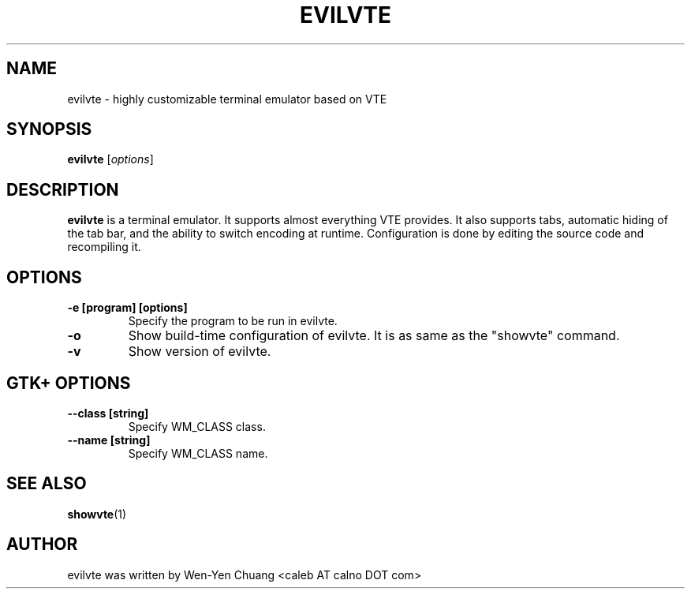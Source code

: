 .TH EVILVTE 1
.SH NAME
evilvte \- highly customizable terminal emulator based on VTE
.SH SYNOPSIS
.B evilvte
.RI [ options ]
.SH DESCRIPTION
.B evilvte
is a terminal emulator. It supports almost everything VTE provides. It also supports tabs, automatic hiding of the tab bar, and the ability to switch encoding at runtime. Configuration is done by editing the source code and recompiling it.
.SH OPTIONS
.TP
.B \-e [program] [options]
Specify the program to be run in evilvte.
.TP
.B \-o
Show build-time configuration of evilvte. It is as same as the "showvte" command.
.TP
.B \-v
Show version of evilvte.
.SH GTK+ OPTIONS
.\" 6 .TP
.\" 6 .B \--2
.\" 6 Specify GTK+ 2.x as GUI.
.\" 6 .TP
.\" 6 .B \--3
.\" 6 Specify GTK+ 3.x as GUI.
.TP
.B \--class [string]
Specify WM_CLASS class.
.TP
.B \--name [string]
Specify WM_CLASS name.
.\" 8 .SH ENVIRONMENT VARIABLE
.\" 8 .TP
.\" 8 .B RESOURCE_NAME
.\" 8 Specify WM_CLASS name.
.SH SEE ALSO
.BR showvte (1)
.SH AUTHOR
evilvte was written by Wen-Yen Chuang <caleb AT calno DOT com>
